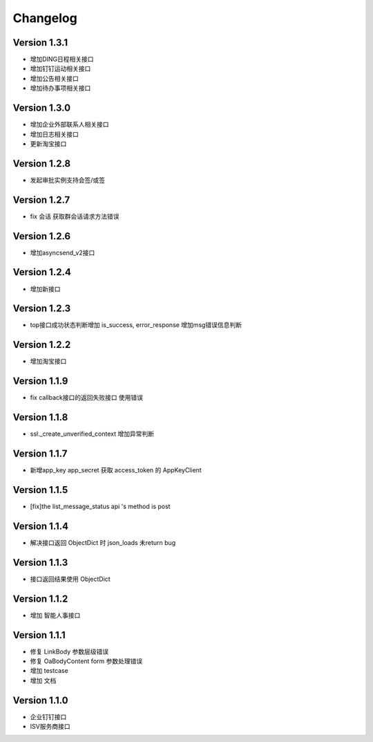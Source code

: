 Changelog
================

Version 1.3.1
------------------

+ 增加DING日程相关接口
+ 增加钉钉运动相关接口
+ 增加公告相关接口
+ 增加待办事项相关接口

Version 1.3.0
------------------

+ 增加企业外部联系人相关接口
+ 增加日志相关接口
+ 更新淘宝接口

Version 1.2.8
------------------

+ 发起审批实例支持会签/或签

Version 1.2.7
------------------

+ fix 会话 获取群会话请求方法错误

Version 1.2.6
------------------

+ 增加asyncsend_v2接口

Version 1.2.4
------------------

+ 增加新接口

Version 1.2.3
------------------

+ top接口成功状态判断增加 is_success, error_response 增加msg错误信息判断

Version 1.2.2
------------------

+ 增加淘宝接口

Version 1.1.9
------------------

+ fix callback接口的返回失败接口 使用错误


Version 1.1.8
------------------

+ ssl._create_unverified_context 增加异常判断


Version 1.1.7
------------------

+ 新增app_key app_secret 获取 access_token 的 AppKeyClient

Version 1.1.5
------------------

+ [fix]the list_message_status api 's method is post

Version 1.1.4
------------------

+ 解决接口返回 ObjectDict 时 json_loads 未return bug

Version 1.1.3
------------------

+ 接口返回结果使用 ObjectDict

Version 1.1.2
------------------

+ 增加 智能人事接口

Version 1.1.1
------------------

+ 修复 LinkBody 参数层级错误
+ 修复 OaBodyContent form 参数处理错误
+ 增加 testcase
+ 增加 文档


Version 1.1.0
------------------

+ 企业钉钉接口
+ ISV服务商接口

